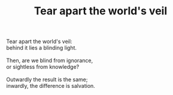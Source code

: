 :PROPERTIES:
:ID:       52794214-ECF8-4A95-B41F-AAA075BBBFB7
:SLUG:     tear-apart-the-worlds-veil
:END:
#+filetags: :poetry:
#+title: Tear apart the world's veil

#+BEGIN_VERSE
Tear apart the world's veil:
behind it lies a blinding light.

Then, are we blind from ignorance,
or sightless from knowledge?

Outwardly the result is the same;
inwardly, the difference is salvation.
#+END_VERSE

